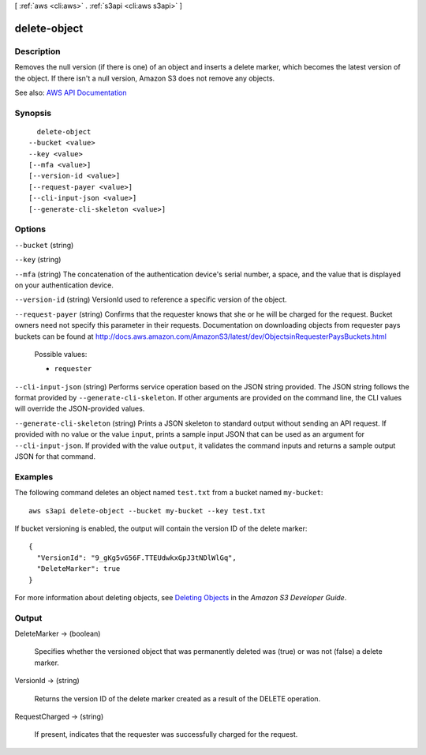 [ :ref:`aws <cli:aws>` . :ref:`s3api <cli:aws s3api>` ]

.. _cli:aws s3api delete-object:


*************
delete-object
*************



===========
Description
===========

Removes the null version (if there is one) of an object and inserts a delete marker, which becomes the latest version of the object. If there isn't a null version, Amazon S3 does not remove any objects.

See also: `AWS API Documentation <https://docs.aws.amazon.com/goto/WebAPI/s3-2006-03-01/DeleteObject>`_


========
Synopsis
========

::

    delete-object
  --bucket <value>
  --key <value>
  [--mfa <value>]
  [--version-id <value>]
  [--request-payer <value>]
  [--cli-input-json <value>]
  [--generate-cli-skeleton <value>]




=======
Options
=======

``--bucket`` (string)


``--key`` (string)


``--mfa`` (string)
The concatenation of the authentication device's serial number, a space, and the value that is displayed on your authentication device.

``--version-id`` (string)
VersionId used to reference a specific version of the object.

``--request-payer`` (string)
Confirms that the requester knows that she or he will be charged for the request. Bucket owners need not specify this parameter in their requests. Documentation on downloading objects from requester pays buckets can be found at http://docs.aws.amazon.com/AmazonS3/latest/dev/ObjectsinRequesterPaysBuckets.html

  Possible values:

  
  *   ``requester``

  

  

``--cli-input-json`` (string)
Performs service operation based on the JSON string provided. The JSON string follows the format provided by ``--generate-cli-skeleton``. If other arguments are provided on the command line, the CLI values will override the JSON-provided values.

``--generate-cli-skeleton`` (string)
Prints a JSON skeleton to standard output without sending an API request. If provided with no value or the value ``input``, prints a sample input JSON that can be used as an argument for ``--cli-input-json``. If provided with the value ``output``, it validates the command inputs and returns a sample output JSON for that command.



========
Examples
========

The following command deletes an object named ``test.txt`` from a bucket named ``my-bucket``::

  aws s3api delete-object --bucket my-bucket --key test.txt

If bucket versioning is enabled, the output will contain the version ID of the delete marker::

  {
    "VersionId": "9_gKg5vG56F.TTEUdwkxGpJ3tNDlWlGq",
    "DeleteMarker": true
  }

For more information about deleting objects, see `Deleting Objects`_ in the *Amazon S3 Developer Guide*.

.. _`Deleting Objects`: http://docs.aws.amazon.com/AmazonS3/latest/dev/DeletingObjects.html


======
Output
======

DeleteMarker -> (boolean)

  Specifies whether the versioned object that was permanently deleted was (true) or was not (false) a delete marker.

  

VersionId -> (string)

  Returns the version ID of the delete marker created as a result of the DELETE operation.

  

RequestCharged -> (string)

  If present, indicates that the requester was successfully charged for the request.

  

